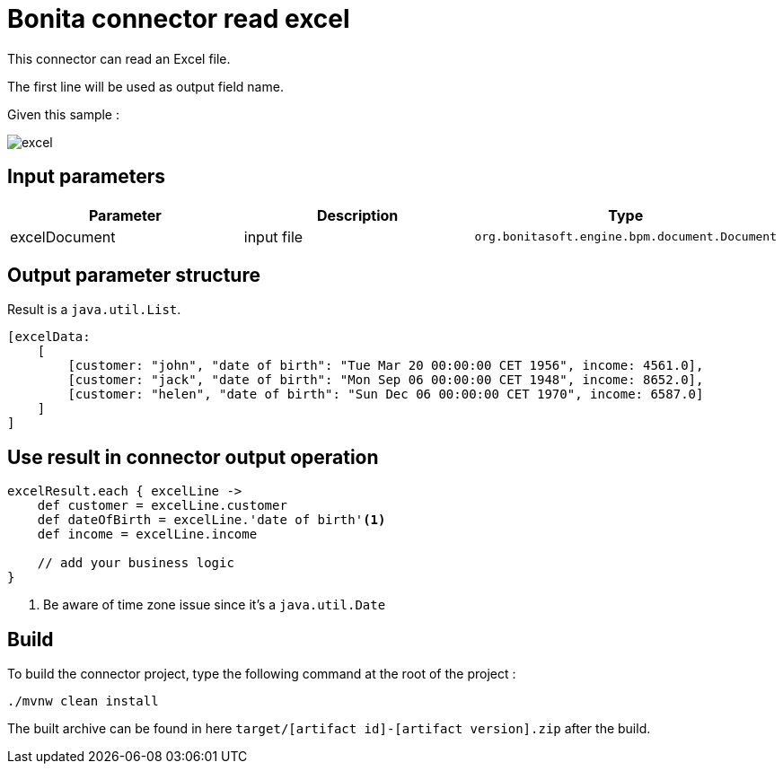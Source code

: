 = Bonita connector read excel

This connector can read an Excel file.

The first line will be used as output field name.

Given this sample :

image::documentation/excel.png[]

== Input parameters


|===
|Parameter |Description | Type

|excelDocument | input file |`org.bonitasoft.engine.bpm.document.Document`
|===

== Output parameter structure

Result is a `java.util.List`.

[source,groovy]
----
[excelData:
    [
        [customer: "john", "date of birth": "Tue Mar 20 00:00:00 CET 1956", income: 4561.0],
        [customer: "jack", "date of birth": "Mon Sep 06 00:00:00 CET 1948", income: 8652.0],
        [customer: "helen", "date of birth": "Sun Dec 06 00:00:00 CET 1970", income: 6587.0]
    ]
]
----

== Use result in connector output operation

[source,groovy]
----

excelResult.each { excelLine ->
    def customer = excelLine.customer
    def dateOfBirth = excelLine.'date of birth'<1>
    def income = excelLine.income

    // add your business logic
}

----
<1> Be aware of time zone issue since it's a `java.util.Date`

== Build
To build the connector project, type the following command at the root of the project :

[source]
----
./mvnw clean install
----
The built archive can be found in here `target/[artifact id]-[artifact version].zip` after the build.